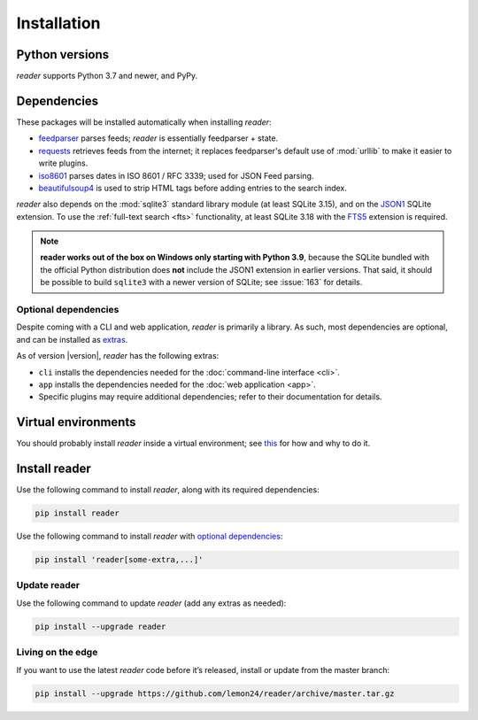 
Installation
============

Python versions
---------------

*reader* supports Python 3.7 and newer, and PyPy.


Dependencies
------------

These packages will be installed automatically when installing *reader*:

* `feedparser`_ parses feeds; *reader* is essentially feedparser + state.
* `requests`_ retrieves feeds from the internet;
  it replaces feedparser's default use of :mod:`urllib`
  to make it easier to write plugins.
* `iso8601`_  parses dates in ISO 8601 / RFC 3339; used for JSON Feed parsing.
* `beautifulsoup4`_ is used to strip HTML tags before adding entries
  to the search index.

*reader* also depends on the :mod:`sqlite3` standard library module
(at least SQLite 3.15), and on the `JSON1`_ SQLite extension.
To use the :ref:`full-text search <fts>` functionality,
at least SQLite 3.18 with the `FTS5`_ extension is required.

.. note::

    **reader works out of the box on Windows only starting with Python 3.9**,
    because the SQLite bundled with the official Python distribution
    does **not** include the JSON1 extension in earlier versions.
    That said, it should be possible to build ``sqlite3``
    with a newer version of SQLite;
    see :issue:`163` for details.


.. _optional dependencies:

Optional dependencies
~~~~~~~~~~~~~~~~~~~~~

Despite coming with a CLI and web application, *reader* is primarily a library.
As such, most dependencies are optional, and can be installed as `extras`_.

As of version |version|, *reader* has the following extras:

* ``cli`` installs the dependencies needed for the
  :doc:`command-line interface <cli>`.
* ``app`` installs the dependencies needed for the
  :doc:`web application <app>`.
* Specific plugins may require additional dependencies;
  refer to their documentation for details.


.. _beautifulsoup4: https://www.crummy.com/software/BeautifulSoup/
.. _feedparser: https://feedparser.readthedocs.io/en/latest/
.. _requests: https://requests.readthedocs.io/
.. _iso8601: http://pyiso8601.readthedocs.org/
.. _JSON1: https://www.sqlite.org/json1.html
.. _FTS5: https://www.sqlite.org/fts5.html

.. _extras: https://www.python.org/dev/peps/pep-0508/#extras


Virtual environments
--------------------

You should probably install *reader* inside a virtual environment;
see `this <venv_>`_ for how and why to do it.

.. _venv: https://flask.palletsprojects.com/en/1.1.x/installation/#virtual-environments


Install reader
--------------

Use the following command to install *reader*,
along with its required dependencies:

.. code-block:: bash

    pip install reader

Use the following command to install *reader*
with `optional dependencies <Optional dependencies_>`_:

.. code-block:: bash

    pip install 'reader[some-extra,...]'


Update reader
~~~~~~~~~~~~~

Use the following command to update *reader*
(add any extras as needed):

.. code-block:: bash

    pip install --upgrade reader


Living on the edge
~~~~~~~~~~~~~~~~~~

If you want to use the latest *reader* code before it’s released,
install or update from the master branch:

.. code-block:: bash

    pip install --upgrade https://github.com/lemon24/reader/archive/master.tar.gz
